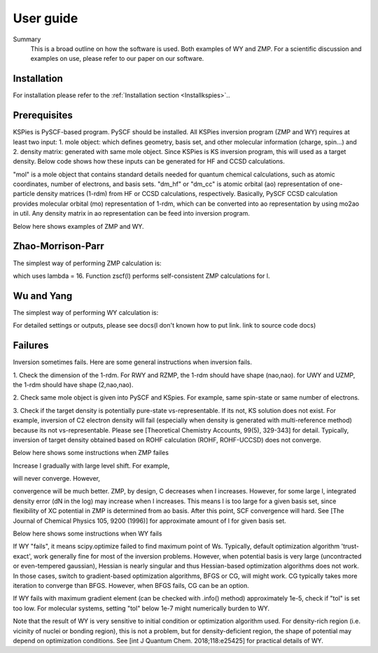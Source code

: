 
.. _Userguide:

User guide
==========

.. todo::

    * Need Summary (Done?)
    * Need to refer to installation (Done?)
    * Need WY guide (Done)
    * Need ZMP guide (Done)
    * Need a slim example of both and the helper.
    * Probably should direct users to our upcoming paper for more scientific details. (??)

Summary
    This is a broad outline on how the software is used. Both examples of WY and ZMP. 
    For a scientific discussion and examples on use, please refer to our paper on our software.

Installation
############

For installation please refer to the :ref:`Installation section <Installkspies>`..

Prerequisites
#############

KSPies is PySCF-based program. PySCF should be installed.
All KSPies inversion program (ZMP and WY) requires at least two input:
1. mole object: which defines geometry, basis set, and other molecular information (charge, spin...) and
2. density matrix: generated with same mole object. Since KSPies is KS inversion program, this will used as a target density.
Below code shows how these inputs can be generated for HF and CCSD calculations.

.. code-block:: python
  :linenos:

    from pyscf import gto, scf, cc

    mol = gto.M(atom='Ne',basis='cc-pVTZ')
    mf = scf.RHF(mol).run()
    dm_hf = mf.make_rdm1()
    mc = cc.CCSD(mf).run()
    from kspies import util
    dm_cc = util.mo2ao(mol, mc.make_rdm1(), mf.mo_coeff)

"mol" is a mole object that contains standard details needed for quantum chemical calculations, 
such as atomic coordinates, number of electrons, and basis sets.
"dm_hf" or "dm_cc" is atomic orbital (ao) representation of one-particle density matrices (1-rdm) from HF or CCSD calculations, respectively.
Basically, PySCF CCSD calculation provides molecular orbital (mo) representation of 1-rdm, 
which can be converted into ao representation by using mo2ao in util.
Any density matrix in ao representation can be feed into inversion program.

Below here shows examples of ZMP and WY.

Zhao-Morrison-Parr
##################

The simplest way of performing ZMP calculation is:

.. code-block:: python
  :linenos:

    from kspies import zmp
    mz = zmp.RZMP(mol, dm_hf)
    mz.zscf(16)

which uses lambda = 16.
Function zscf(l) performs self-consistent ZMP calculations for l.

Wu and Yang
###########

The simplest way of performing WY calculation is:

.. code-block:: python
  :linenos:

    from kspies import wy
    mw = wy.RWY(mol, dm_cc)
    mw.run()

For detailed settings or outputs, please see docs(I don't known how to put link. link to source code docs) 

Failures
########

Inversion sometimes fails.
Here are some general instructions when inversion fails.

1. Check the dimension of the 1-rdm.
For RWY and RZMP, the 1-rdm should have shape (nao,nao).
for UWY and UZMP, the 1-rdm should have shape (2,nao,nao).

2. Check same mole object is given into PySCF and KSpies.
For example, same spin-state or same number of electrons.

3. Check if the target density is potentially pure-state vs-representable.
If its not, KS solution does not exist.
For example, inversion of C2 electron density will fail (especially when density is generated with multi-reference method) because its not vs-representable.
Please see [Theoretical Chemistry Accounts, 99(5), 329-343] for detail.
Typically, inversion of target density obtained based on ROHF calculation (ROHF, ROHF-UCCSD) does not converge.


Below here shows some instructions when ZMP failes

Increase l gradually with large level shift.
For example,

.. code-block:: python
  :linenos:

    mz = zmp.RZMP(mol, dm_cc) 
    mz.zscf(1024)

will never converge.
However,

.. code-block:: python
  :linenos:

    mz = zmp.RZMP(mol, dm_tar)
    for l in [ 8, 16, 32, 64, 128, 256, 512, 1024]:
        mz.level_shift_factor = l*0.1
        mz.zscf(l)

convergence will be much better.
ZMP, by design, C decreases when l increases.
However, for some large l, integrated density error (dN in the log) may increase when l increases.
This means l is too large for a given basis set, since flexibility of XC potential in ZMP is determined from ao basis.
After this point, SCF convergence will hard.
See [The Journal of Chemical Physics 105, 9200 (1996)] for approximate amount of l for given basis set.


Below here shows some instructions when WY fails

If WY "fails", it means scipy.optimize failed to find maximum point of Ws.
Typically, default optimization algorithm 'trust-exact', work generally fine for most of the inversion problems.
However, when potential basis is very large (uncontracted or even-tempered gaussian), 
Hessian is nearly singular and thus Hessian-based optimization algorithms does not work.
In those cases, switch to gradient-based optimization algorithms, BFGS or CG, will might work.
CG typically takes more iteration to converge than BFGS.
However, when BFGS fails, CG can be an option.

If WY fails with maximum gradient element (can be checked with .info() method) approximately 1e-5, 
check if "tol" is set too low.
For molecular systems, setting "tol" below 1e-7 might numerically burden to WY.

Note that the result of WY is very sensitive to initial condition or optimization algorithm used.
For density-rich region (i.e. vicinity of nuclei or bonding region), this is not a problem, 
but for density-deficient region, the shape of potential may depend on optimization conditions.
See [int J Quantum Chem. 2018;118:e25425] for practical details of WY.

